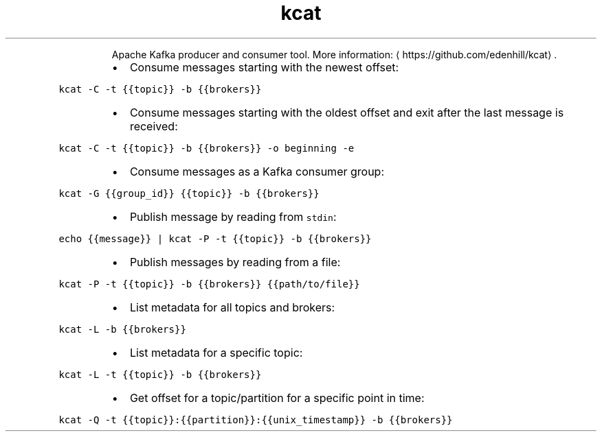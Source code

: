 .TH kcat
.PP
.RS
Apache Kafka producer and consumer tool.
More information: \[la]https://github.com/edenhill/kcat\[ra]\&.
.RE
.RS
.IP \(bu 2
Consume messages starting with the newest offset:
.RE
.PP
\fB\fCkcat \-C \-t {{topic}} \-b {{brokers}}\fR
.RS
.IP \(bu 2
Consume messages starting with the oldest offset and exit after the last message is received:
.RE
.PP
\fB\fCkcat \-C \-t {{topic}} \-b {{brokers}} \-o beginning \-e\fR
.RS
.IP \(bu 2
Consume messages as a Kafka consumer group:
.RE
.PP
\fB\fCkcat \-G {{group_id}} {{topic}} \-b {{brokers}}\fR
.RS
.IP \(bu 2
Publish message by reading from \fB\fCstdin\fR:
.RE
.PP
\fB\fCecho {{message}} | kcat \-P \-t {{topic}} \-b {{brokers}}\fR
.RS
.IP \(bu 2
Publish messages by reading from a file:
.RE
.PP
\fB\fCkcat \-P \-t {{topic}} \-b {{brokers}} {{path/to/file}}\fR
.RS
.IP \(bu 2
List metadata for all topics and brokers:
.RE
.PP
\fB\fCkcat \-L \-b {{brokers}}\fR
.RS
.IP \(bu 2
List metadata for a specific topic:
.RE
.PP
\fB\fCkcat \-L \-t {{topic}} \-b {{brokers}}\fR
.RS
.IP \(bu 2
Get offset for a topic/partition for a specific point in time:
.RE
.PP
\fB\fCkcat \-Q \-t {{topic}}:{{partition}}:{{unix_timestamp}} \-b {{brokers}}\fR
